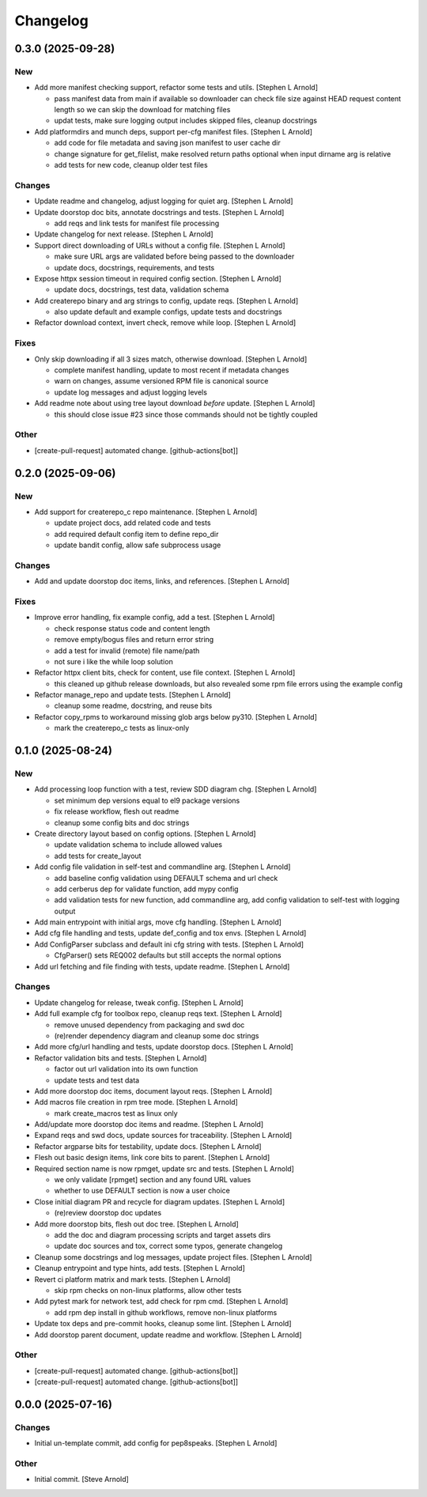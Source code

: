 Changelog
=========


0.3.0 (2025-09-28)
------------------

New
~~~
- Add more manifest checking support, refactor some tests and utils.
  [Stephen L Arnold]

  * pass manifest data from main if available so downloader can check
    file size against HEAD request content length so we can skip the
    download for matching files
  * updat tests, make sure logging output includes skipped files,
    cleanup docstrings
- Add platformdirs and munch deps, support per-cfg manifest files.
  [Stephen L Arnold]

  * add code for file metadata and saving json manifest to user cache dir
  * change signature for get_filelist, make resolved return paths optional
    when input dirname arg is relative
  * add tests for new code, cleanup older test files

Changes
~~~~~~~
- Update readme and changelog, adjust logging for quiet arg. [Stephen L
  Arnold]
- Update doorstop doc bits, annotate docstrings and tests. [Stephen L
  Arnold]

  * add reqs and link tests for manifest file processing
- Update changelog for next release. [Stephen L Arnold]
- Support direct downloading of URLs without a config file. [Stephen L
  Arnold]

  * make sure URL args are validated before being passed to the downloader
  * update docs, docstrings, requirements, and tests
- Expose httpx session timeout in required config section. [Stephen L
  Arnold]

  * update docs, docstrings, test data, validation schema
- Add createrepo binary and arg strings to config, update reqs. [Stephen
  L Arnold]

  * also update default and example configs, update tests and docstrings
- Refactor download context, invert check, remove while loop. [Stephen L
  Arnold]

Fixes
~~~~~
- Only skip downloading if all 3 sizes match, otherwise download.
  [Stephen L Arnold]

  * complete manifest handling, update to most recent if metadata changes
  * warn on changes, assume versioned RPM file is canonical source
  * update log messages and adjust logging levels
- Add readme note about using tree layout download *before* update.
  [Stephen L Arnold]

  * this should close issue #23 since those commands should not be
    tightly coupled

Other
~~~~~
- [create-pull-request] automated change. [github-actions[bot]]


0.2.0 (2025-09-06)
------------------

New
~~~
- Add support for createrepo_c repo maintenance. [Stephen L Arnold]

  * update project docs, add related code and tests
  * add required default config item to define repo_dir
  * update bandit config, allow safe subprocess usage

Changes
~~~~~~~
- Add and update doorstop doc items, links, and references. [Stephen L
  Arnold]

Fixes
~~~~~
- Improve error handling, fix example config, add a test. [Stephen L
  Arnold]

  * check response status code and content length
  * remove empty/bogus files and return error string
  * add a test for invalid (remote) file name/path
  * not sure i like the while loop solution
- Refactor httpx client bits, check for content, use file context.
  [Stephen L Arnold]

  * this cleaned up github release downloads, but also revealed some
    rpm file errors using the example config
- Refactor manage_repo and update tests. [Stephen L Arnold]

  * cleanup some readme, docstring, and reuse bits
- Refactor copy_rpms to workaround missing glob args below py310.
  [Stephen L Arnold]

  * mark the createrepo_c tests as linux-only


0.1.0 (2025-08-24)
------------------

New
~~~
- Add processing loop function with a test, review SDD diagram chg.
  [Stephen L Arnold]

  * set minimum dep versions equal to el9 package versions
  * fix release workflow, flesh out readme
  * cleanup some config bits and doc strings
- Create directory layout based on config options. [Stephen L Arnold]

  * update validation schema to include allowed values
  * add tests for create_layout
- Add config file validation in self-test and commandline arg. [Stephen
  L Arnold]

  * add baseline config validation using DEFAULT schema and url check
  * add cerberus dep for validate function, add mypy config
  * add validation tests for new function, add commandline arg, add
    config validation to self-test with logging output
- Add main entrypoint with initial args, move cfg handling. [Stephen L
  Arnold]
- Add cfg file handling and tests, update def_config and tox envs.
  [Stephen L Arnold]
- Add ConfigParser subclass and default ini cfg string with tests.
  [Stephen L Arnold]

  * CfgParser() sets REQ002 defaults but still accepts the normal options
- Add url fetching and file finding with tests, update readme. [Stephen
  L Arnold]

Changes
~~~~~~~
- Update changelog for release, tweak config. [Stephen L Arnold]
- Add full example cfg for toolbox repo, cleanup reqs text. [Stephen L
  Arnold]

  * remove unused dependency from packaging and swd doc
  * (re)render dependency diagram and cleanup some doc strings
- Add more cfg/url handling and tests, update doorstop docs. [Stephen L
  Arnold]
- Refactor validation bits and tests. [Stephen L Arnold]

  * factor out url validation into its own function
  * update tests and test data
- Add more doorstop doc items, document layout reqs. [Stephen L Arnold]
- Add macros file creation in rpm tree mode. [Stephen L Arnold]

  * mark create_macros test as linux only
- Add/update more doorstop doc items and readme. [Stephen L Arnold]
- Expand reqs and swd docs, update sources for traceability. [Stephen L
  Arnold]
- Refactor argparse bits for testability, update docs. [Stephen L
  Arnold]
- Flesh out basic design items, link core bits to parent. [Stephen L
  Arnold]
- Required section name is now rpmget, update src and tests. [Stephen L
  Arnold]

  * we only validate [rpmget] section and any found URL values
  * whether to use DEFAULT section is now a user choice
- Close initial diagram PR and recycle for diagram updates. [Stephen L
  Arnold]

  * (re)review doorstop doc updates
- Add more doorstop bits, flesh out doc tree. [Stephen L Arnold]

  * add the doc and diagram processing scripts and target assets dirs
  * update doc sources and tox, correct some typos, generate changelog
- Cleanup some docstrings and log messages, update project files.
  [Stephen L Arnold]
- Cleanup entrypoint and type hints, add tests. [Stephen L Arnold]
- Revert ci platform matrix and mark tests. [Stephen L Arnold]

  * skip rpm checks on non-linux platforms, allow other tests
- Add pytest mark for network test, add check for rpm cmd. [Stephen L
  Arnold]

  * add rpm dep install in github workflows, remove non-linux platforms
- Update tox deps and pre-commit hooks, cleanup some lint. [Stephen L
  Arnold]
- Add doorstop parent document, update readme and workflow. [Stephen L
  Arnold]

Other
~~~~~
- [create-pull-request] automated change. [github-actions[bot]]
- [create-pull-request] automated change. [github-actions[bot]]


0.0.0 (2025-07-16)
------------------

Changes
~~~~~~~
- Initial un-template commit, add config for pep8speaks. [Stephen L
  Arnold]

Other
~~~~~
- Initial commit. [Steve Arnold]
